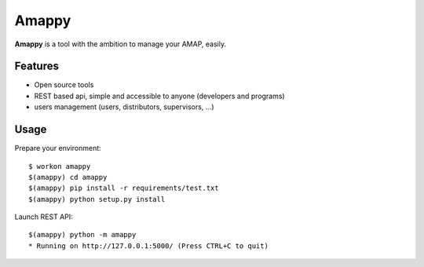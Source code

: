.. |Amappy| replace:: **Amappy**


Amappy
======

.. image:: https://travis-ci.org/julienvitard/amappy.svg?branch=master
    :target: https://travis-ci.org/julienvitard/amappy
.. image:: https://coveralls.io/repos/github/julienvitard/amappy/badge.png?branch=master
    :target: https://coveralls.io/github/julienvitard/amappy?branch=master

    
|Amappy| is a tool with the ambition to manage your AMAP, easily.


Features
--------

* Open source tools
* REST based api, simple and accessible to anyone (developers and programs)
* users management (users, distributors, supervisors, ...)


Usage
-----

Prepare your environment::

   $ workon amappy
   $(amappy) cd amappy
   $(amappy) pip install -r requirements/test.txt
   $(amappy) python setup.py install


Launch REST API::

   $(amappy) python -m amappy
   * Running on http://127.0.0.1:5000/ (Press CTRL+C to quit)


